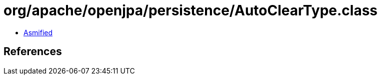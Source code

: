 = org/apache/openjpa/persistence/AutoClearType.class

 - link:AutoClearType-asmified.java[Asmified]

== References

